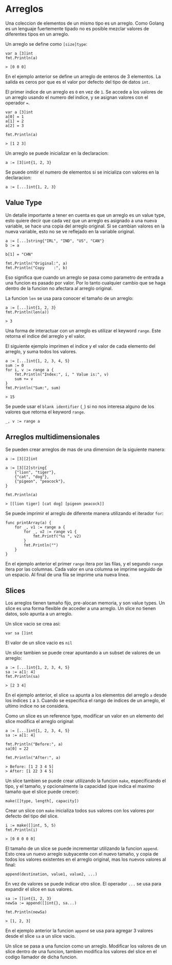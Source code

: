 * Arreglos
  :PROPERTIES:
  :CUSTOM_ID: arreglos
  :END:
Una coleccion de elementos de un mismo tipo es un arreglo. Como Golang
es un lenguaje fuertemente tipado no es posible mezclar valores de
diferentes tipos en un arreglo.

Un arreglo se define como =[size]type=:

#+begin_example
  var a [3]int
  fmt.Println(a)

  > [0 0 0]
#+end_example

En el ejemplo anterior se define un arreglo de enteros de 3 elementos.
La salida es ceros por que es el valor por defecto del tipo de datos
=int=.

El primer indice de un arreglo es =0= en vez de =1=. Se accede a los
valores de un arreglo usando el numero del indice, y se asignan valores
con el operador ===.

#+begin_example
  var a [3]int
  a[0] = 1
  a[1] = 2
  a[2] = 3

  fmt.Println(a)

  > [1 2 3]
#+end_example

Un arreglo se puede inicializar en la declaracion:

#+begin_example
  a := [3]int{1, 2, 3}
#+end_example

Se puede omitir el numero de elementos si se inicializa con valores en
la declaracion:

#+begin_example
  a := [...]int{1, 2, 3}
#+end_example

** Value Type
   :PROPERTIES:
   :CUSTOM_ID: value-type
   :END:
Un detalle importante a tener en cuenta es que un arreglo es un value
type, esto quiere decir que cada vez que un arreglo es asignado a una
nueva variable, se hace una copia del arreglo original. Si se cambian
valores en la nueva variable, esto no se ve reflejado en la variable
original.

#+begin_example
  a := [...]string{"IRL", "IND", "US", "CAN"}
  b := a

  b[1] = "CHN"

  fmt.Println("Original:", a)
  fmt.Println("Copy    :", b)
#+end_example

Eso significa que cuando un arreglo se pasa como parametro de entrada a
una funcion es pasado por valor. Por lo tanto cualquier cambio que se
haga dentro de la funcion no afectara al arreglo original.

La funcion =len= se usa para conocer el tamaño de un arreglo:

#+begin_example
  a := [...]int{1, 2, 3}
  fmt.Println(len(a))

  > 3
#+end_example

Una forma de interactuar con un arreglo es utilizar el keyword =range=.
Este retorna el indice del arreglo y el valor.

El siguiente ejemplo imprimen el indice y el valor de cada elemento del
arreglo, y suma todos los valores.

#+begin_example
  a := [...]int{1, 2, 3, 4, 5}
  sum := 0
  for i, v := range a {
      fmt.Println("Index:", i, " Value is:", v)
      sum += v
  }
  fmt.Println("Sum:", sum)

  > 15
#+end_example

Se puede usar el =blank identifier= (=_=) si no nos interesa alguno de
los valores que retorna el keyword =range=.

#+begin_example
  _, v := range a
#+end_example

** Arreglos multidimensionales
   :PROPERTIES:
   :CUSTOM_ID: arreglos-multidimensionales
   :END:
Se pueden crear arreglos de mas de una dimension de la siguiente manera:

#+begin_example
  a := [3][2]int
#+end_example

#+begin_example
  a := [3][2]string{
      {"lion", "tiger"},
      {"cat", "dog"},
      {"pigeon", "peacock"},
  }

  fmt.Println(a)

  > [[lion tiger] [cat dog] [pigeon peacock]]
#+end_example

Se puede imprimir el arreglo de diferente manera utilizando el iterador
=for=:

#+begin_example
  func printArray(a) {
      for _, v1 := range a {
          for _, v2 := range v1 {
              fmt.Printf("%s ", v2)
          }
          fmt.Println("")
      }
  }
#+end_example

En el ejemplo anterior el primer =range= itera por las filas, y el
segundo =range= itera por las columnas. Cada valor en una columna se
imprime seguido de un espacio. Al final de una fila se imprime una nueva
linea.

** Slices
   :PROPERTIES:
   :CUSTOM_ID: slices
   :END:
Los arreglos tienen tamaño fijo, pre-alocan memoria, y son value types.
Un slice es una forma flexible de acceder a una arreglo. Un slice no
tienen datos, solo apunta a un arreglo.

Un slice vacio se crea asi:

#+begin_example
  var sa []int
#+end_example

El valor de un slice vacio es =nil=

Un slice tambien se puede crear apuntando a un subset de valores de un
arreglo:

#+begin_example
  a := [...]int{1, 2, 3, 4, 5}
  sa := a[1: 4]
  fmt.Println(sa)

  > [2 3 4]
#+end_example

En el ejemplo anterior, el slice =sa= apunta a los elementos del arreglo
=a= desde los indices =1= a =3=. Cuando se especifica el rango de
indices de un arreglo, el ultimo indice no se considera.

Como un slice es un reference type, modificar un valor en un elemento
del slice modifica el arreglo original:

#+begin_example
  a := [...]int{1, 2, 3, 4, 5}
  sa := a[1: 4]

  fmt.Println("Before:", a)
  sa[0] = 22

  fmt.Println("After:", a)

  > Before: [1 2 3 4 5]
  > After: [1 22 3 4 5]
#+end_example

Un slice tambien se puede crear utilizando la funcion =make=,
especificando el tipo, y el tamaño, y opcionalmente la capacidad (que
indica el maximo tamaño que el slice puede crecer):

#+begin_example
  make([]type, length[, capacity])
#+end_example

Crear un slice con =make= inicializa todos sus valores con los valores
por defecto del tipo del slice.

#+begin_example
  i := make([]int, 5, 5)
  fmt.Println(i)

  > [0 0 0 0 0]
#+end_example

El tamaño de un slice se puede incrementar utilizando la funcion
=append=. Esto crea un nuevo arreglo subyacente con el nuevo tamaño, y
copia de todos los valores existentes en el arreglo original, mas los
nuevos valores al final:

#+begin_example
  append(destination, value1, value2, ...)
#+end_example

En vez de valores se puede indicar otro slice. El operador =...= se usa
para expandir el slice en sus valores.

#+begin_example
  sa := []int{1, 2, 3}
  newSa := append([]int{}, sa...)

  fmt.Println(newSa)

  > [1, 2, 3]
#+end_example

En el ejemplo anterior la funcion =append= se usa para agregar 3 valores
desde el slice =sa= a un slice vacio.

Un slice se pasa a una funcion como un arreglo. Modificar los valores de
un slice dentro de una funcion, tambien modifica los valores del slice
en el codigo llamador de dicha funcion.
